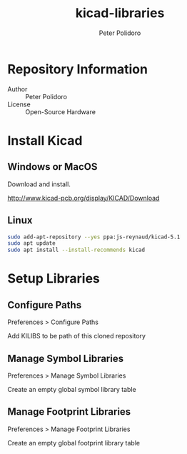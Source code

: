 #+TITLE: kicad-libraries
#+AUTHOR: Peter Polidoro
#+EMAIL: peterpolidoro@gmail.com

* Repository Information
  - Author :: Peter Polidoro
  - License :: Open-Source Hardware

* Install Kicad

** Windows or MacOS

   Download and install.

   [[http://www.kicad-pcb.org/display/KICAD/Download]]

** Linux

   #+BEGIN_SRC sh
     sudo add-apt-repository --yes ppa:js-reynaud/kicad-5.1
     sudo apt update
     sudo apt install --install-recommends kicad
   #+END_SRC

* Setup Libraries

** Configure Paths

   Preferences > Configure Paths

   Add KILIBS to be path of this cloned repository

** Manage Symbol Libraries

   Preferences > Manage Symbol Libraries

   Create an empty global symbol library table

** Manage Footprint Libraries

   Preferences > Manage Footprint Libraries

   Create an empty global footprint library table
